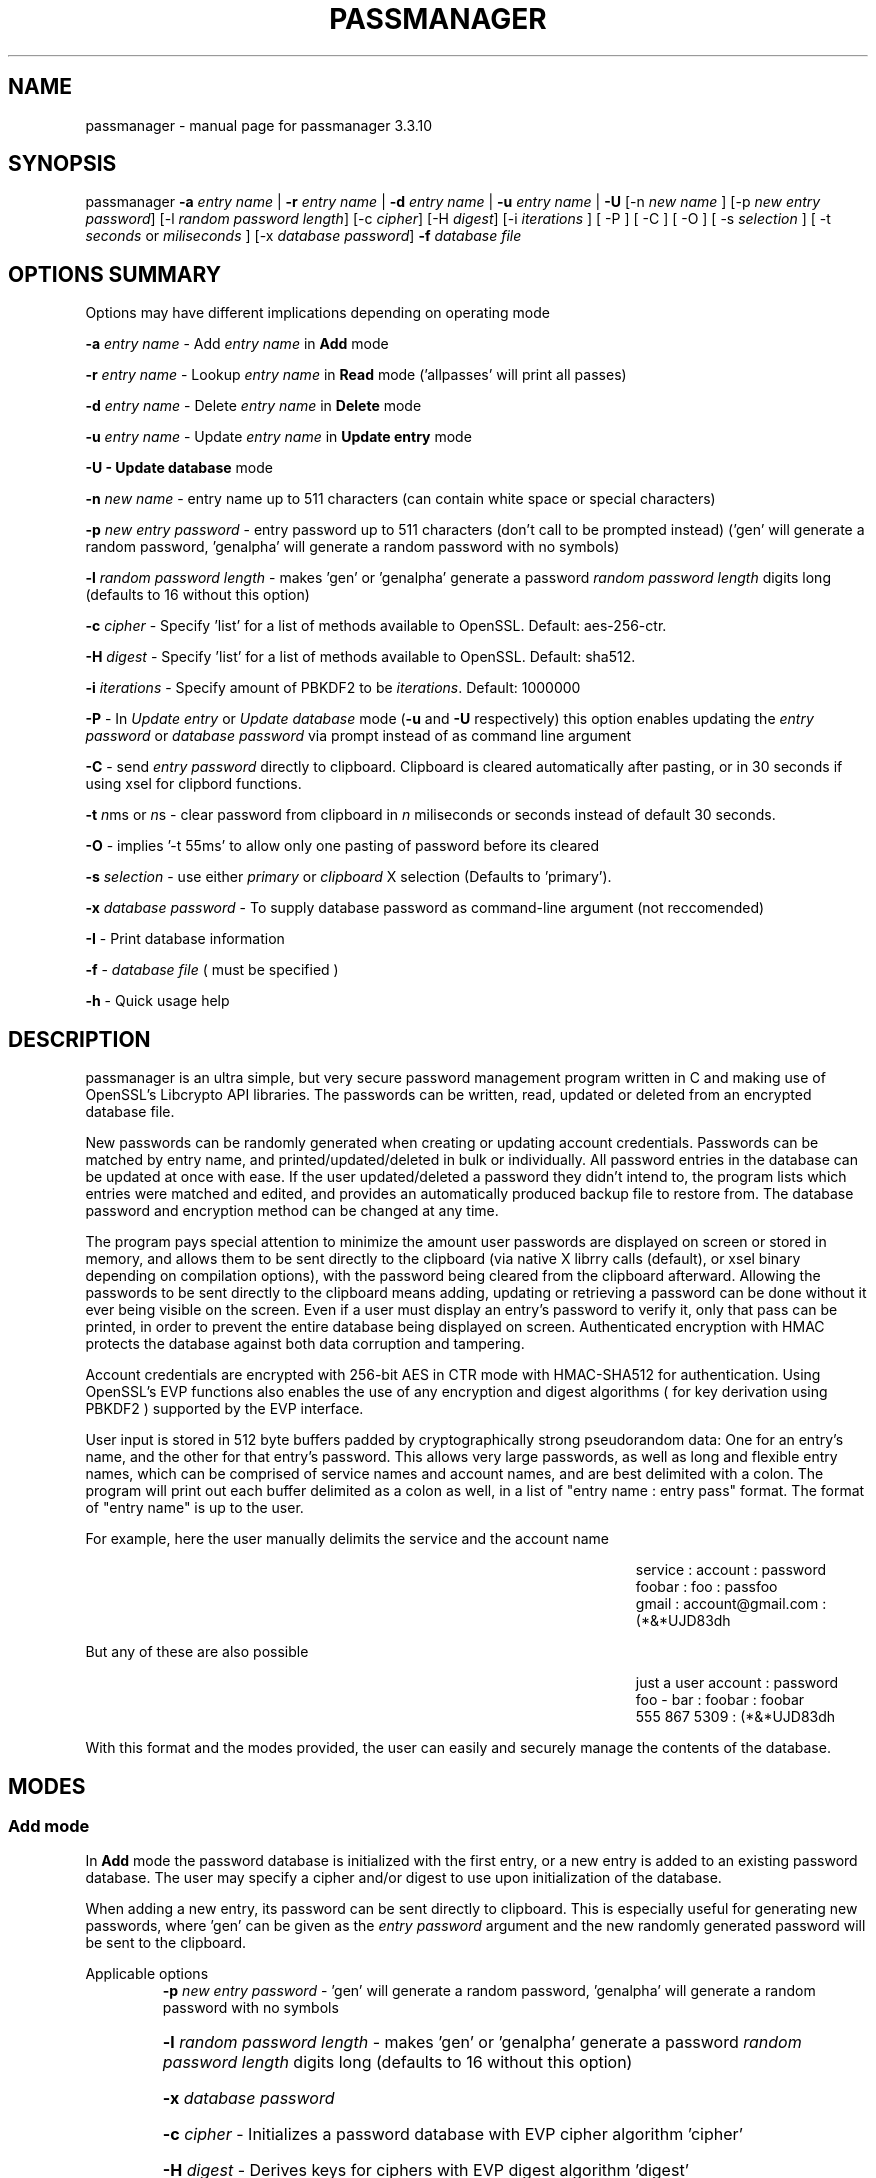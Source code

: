 .\" DO NOT MODIFY THIS FILE!  It was generated by help2man 1.47.3.
.TH PASSMANAGER "1" "February 2020" "passmanager 3.3.10" "User Commands"
.SH NAME
passmanager \- manual page for passmanager 3.3.10
.SH SYNOPSIS
.PP
passmanager \fB\-a\fR \fIentry name\fI\fR | \fB\-r\fR \fIentry name\fI\fR | \fB\-d\fR \fIentry name\fI\fR | \fB\-u\fR \fIentry name\fI\fR | \fB\-U\fR [-n \fInew name\fI\fR ] [\-p \fInew entry password\fI\fR] [\-l \fIrandom password length\fI\fR] [\-c \fIcipher\fI\fR] [\-H \fIdigest\fI\fR] [\-i \fIiterations\fI\fR ] [ \-P ] [ \-C ] [ \-O ] [ \-s \fIselection\fI\fR ] [ \-t \fI seconds\fI\fR or \fImiliseconds\fI\fR ] [\-x \fIdatabase password\fI\fR] \fB\-f\fR \fIdatabase file\fI\fR

.PP
.SH OPTIONS SUMMARY
.PP
Options may have different implications depending on operating mode
.PP
\fB\-a\fR \fIentry name\fI\fR\ - Add \fIentry name\fI\fR in \fBAdd\fR mode
.PP
\fB\-r\fR \fIentry name\fI\fR\ - Lookup \fIentry name\fI\fR in \fBRead\fR mode ('allpasses' will print all passes)
.PP
\fB\-d\fR \fIentry name\fI\fR\ - Delete \fIentry name\fI\fR in \fBDelete\fR mode
.PP
\fB\-u\fR \fIentry name\fI\fR\ - Update \fIentry name\fI\fR in \fBUpdate entry\fR mode
.PP
\fB\-U - \fBUpdate database\fB\fR mode
.PP
\fB\-n\fR \fInew name\fI\fR\ - entry name up to 511 characters (can contain white space or special characters)
.PP
\fB\-p\fR \fInew entry password\fI\fR \- entry password up to 511 characters (don't call to be prompted instead) ('gen' will generate a random password, 'genalpha' will generate a random password with no symbols)
.PP
\fB\-l\fR \fIrandom password length\fI\fR \- makes 'gen' or 'genalpha' generate a password \fIrandom password length\fI\fR digits long (defaults to 16 without this option)
.PP
\fB\-c\fR \fIcipher\fI\fR \- Specify 'list' for a list of methods available to OpenSSL. Default: aes-256-ctr.
.PP
\fB\-H\fR \fIdigest\fI\fR \- Specify 'list' for a list of methods available to OpenSSL. Default: sha512.
.PP
\fB\-i\fR \fIiterations\fI\fR \- Specify amount of PBKDF2 to be \fIiterations\fI\fR. Default: 1000000
.PP
\fB\-P\fR - In \fIUpdate entry\fI\fR or \fIUpdate database\fI\fR  mode (\fB\-u\fR and \fB\-U\fR respectively) this option enables updating the \fIentry password\fI\fR or \fIdatabase password\fI\fR via prompt instead of as command line argument
.PP
\fB\-C\fR - send \fIentry password\fI\fR directly to clipboard. Clipboard is cleared automatically after pasting, or in 30 seconds if using xsel for clipbord functions.
.PP
\fB-t\fB\fR \fIn\fI\fRms or \fIn\fI\fRs - clear password from clipboard in \fIn\fI\fR miliseconds or seconds instead of default 30 seconds.
.PP
\fB-O\fB\fR - implies '-t 55ms' to allow only one pasting of password before its cleared
.PP
\fB-s\fB\fR \fIselection\fI\fR - use either \fIprimary\fI\fR or \fIclipboard\fI\fR X selection (Defaults to 'primary').
.PP
\fB\-x\fR \fIdatabase password\fI\fR \- To supply database password as command-line argument (not reccomended)
.PP
\fB\-I\fR \- Print database information
.PP
\fB\-f\fR - \fIdatabase file\fI\fR ( must be specified )
.PP
\fB\-h\fR - Quick usage help
.PP

.SH DESCRIPTION

passmanager  is an ultra simple, but very secure password management program written in C and making use of OpenSSL's Libcrypto API libraries.  The
passwords can be written, read, updated or deleted from an encrypted database file.  


New passwords can be randomly generated when creating or updating account credentials. Passwords  can  be  matched by entry name, and printed/updated/deleted in bulk or individually. All password entries in the database can be updated at once with ease. If the user updated/deleted a password they didn't intend to, the program lists which entries were matched and edited, and provides an automatically produced backup file to restore from. The database password and encryption method can be changed at any time.


The program pays special attention to minimize the amount user passwords are displayed on screen or stored in memory, and allows them to be sent directly to the clipboard (via native X librry calls (default), or xsel binary depending on compilation options), with the password being cleared from the clipboard afterward. Allowing the passwords to be sent directly to the clipboard means adding, updating or retrieving a password can be done without it ever being visible on the screen. Even if a user must display an entry's password to verify it, only that pass can be printed, in order to prevent the entire database being displayed on screen.  Authenticated encryption with HMAC protects the database against both data corruption and tampering.


Account credentials are encrypted with 256-bit AES in CTR mode with HMAC-SHA512 for authentication. Using OpenSSL's EVP functions also enables the use of any encryption and digest algorithms ( for key derivation using PBKDF2 ) supported by  the EVP interface.


User input is stored in 512 byte buffers padded by cryptographically strong pseudorandom data: One for an entry's name, and the other for that entry's password.
This allows very large passwords, as well as long and flexible entry names, which can be comprised of service names and account names, and are best
delimited  with a colon. The program will print out each buffer delimited as a colon as well, in a list of "entry name : entry pass" format.  The
format of "entry name" is up to the user.

For example, here the user manually delimits the service and the account name

.RS 50
service : account : password
.sp 0
foobar : foo : passfoo
.sp 0
gmail : account@gmail.com : (*&*UJD83dh
.sp 0
.RE

.ad l
But any of these are also possible

.RS 50
just a user account : password
.sp 0
foo - bar : foobar : foobar
.sp 0
555 867 5309 : (*&*UJD83dh
.sp 0
.RE

.ad l
With this format and the modes provided, the user can easily and securely manage the contents of the database.

.SH MODES
.PP
.SS \fBAdd mode\fR
.PP
In \fBAdd\fB\fR mode the password database is initialized with the first entry, or a new entry is added to an existing password database. The user may specify a cipher and/or digest to use upon initialization of the database.
.PP
When adding a new entry, its password can be sent directly to clipboard.  This is especially useful for generating new passwords, where 'gen' can be given as the \fIentry password\fI\fR argument and the new randomly generated password will be sent to the clipboard.
.PP 
Applicable options
.RS
\fB\-p\fR \fInew entry password\fI\fR - 'gen' will generate a random password, 'genalpha' will generate a random password with no symbols
.HP
\fB\-l\fR \fIrandom password length\fI\fR \- makes 'gen' or 'genalpha' generate a password \fIrandom password length\fI\fR digits long (defaults to 16 without this option)
.HP
\fB\-x\fR \fIdatabase password\fI\fR
.HP
\fB\-c\fR \fIcipher\fI\fR \- Initializes a password database with EVP cipher algorithm 'cipher'
.HP
\fB\-H\fR \fIdigest\fI\fR \- Derives keys for ciphers with EVP digest algorithm 'digest'
.HP
\fB\-C\fR send \fInew entry password\fI\fR to clipboard (useful if randomly generated)
.HP
\fB\-i\fR \fIiterations\fI\fR - Specify PBKDF2 iteration amount as \fIiterations\fI\fR.
.HP
\fB-t\fB\fR \fIn\fI\fRms or \fIn\fI\fRs - clear password from clipboard in \fIn\fI\fR miliseconds or seconds instead of default 30 seconds.
.HP
\fB-O\fB\fR - implies '-t 55ms' to allow only one pasting of password before its cleared
.HP
\fB-s\fB\fR \fIselection\fI\fR - use either \fIprimary\fI\fR or \fIclipboard\fI\fR X selection (Defaults to 'primary').
.RE
.PP
.SS \fBRead mode\fR
.PP
In \fBRead\fB\fR mode the password database is searched for an entry with the name \fIentry name\fI\fR for partial or full matches so that \fIentry name\fI\fR of 'app' will find entry names 'apple' and 'appliances'. 
.PP
Entries can be specifically matched such as "gmail : account1" and "gmail : account2", or both with 'gmail'.
.PP
Searching for a specific entry pass can be useful to send the password directly to the clipboard using xsel. Note that if multiple entries match your search string, only the first matched entry will be sent to the clipboard.
.PP
To display the entire password database, enter 'allpasses' for the \fIentry name\fI\fR argument.
.PP
Applicable options
.RS
\fB\-x\fR \fIdatabase password\fI\fR
.HP
\fB\-C\fR send \fIentry name\fI\fR password directly to clipboard (useful to avoid displaying passwords on screen)
.HP
\fB-t\fB\fR \fIn\fI\fRms or \fIn\fI\fRs - clear password from clipboard in \fIn\fI\fR miliseconds or seconds instead of default 30 seconds.
.HP
\fB-O\fB\fR - implies '-t 55ms' to allow only one pasting of password before its cleared
.HP
\fB-s\fB\fR \fIselection\fI\fR - use either \fIprimary\fI\fR or \fIclipboard\fI\fR X selection (Defaults to 'primary').
.RE
.PP
.SS \fBDelete mode\fR
.PP
In \fBDelete\fB\fR mode one or more password entries can be deleted. \fIentry name\fI\fR can be partially or fully matched as in \fBRead\fB\fR mode.
.PP
Applicable options
.RS
\fB\-x\fR \fIdatabase password\fI\fR
.RE
.PP
.SS \fBUpdate entry mode\fR
.PP
In \fBUpdate entry\fB\fR mode one or multiple entries are updated.  As in \fBRead\fB\fR and \fBAdd\fB\fR modes, the \fIentry name\fI\fR will be fully or partially matched.
.PP
Both the entry name and password can be updated. The new entry name can be supplied via command line only, but the new password can be received via prompt or as a command line argument ( not recommended ).
.PP
As in \fBAdd\fB\fR mode, entering 'gen' for the \fIentry password\fI\fR argument will generate a random password.  This is especially useful for updating old passwords.

Single new passwords can be sent directly to the clipboard with xsel as well. Note that if multiple entries match your search string, only the first matched entry will be updated and sent to the clipboard.

All entries can be updated at once with new randomly generated passwords, if \fIentry name\fI\fR is equal to 'allpasses'
.PP
Applicable options
.RS
\fB\-P\fR
updates \fIentry name\fI\fR and \fIentry password\fI\fR, getting \fInew entry password\fI\fR via user input instead of command line (\fB\-p\fR)
.HP
\fB\-p\fR \fInew entry password\fI\fR \- update \fIentry name\fI\fR password to \fInew entry password\fI\fR
.HP
\fB\-l\fR \fIrandom password length\fI\fR \- makes 'gen' or 'genalpha' generate a password \fIrandom password length\fI\fR digits long (defaults to 16 without this option)
.HP
\fB\-n\fR \fInew name\fI\fR \- update \fIentry name\fI\fR  to \fInew name\fI\fR. Without this it’s assumed you're only changing the password of \fIentry name\fI\fR.
.HP
\fB\-x\fR \fIdatabase password\fI\fR
.HP
\fB\-C\fR send \fInew entry password\fI\fR directly to clipboard after updating \fIentry name\fI\fR
.HP
\fB-t\fB\fR \fIn\fI\fRms or \fIn\fI\fRs - clear password from clipboard in \fIn\fI\fR miliseconds or seconds instead of default 30 seconds.
.HP
\fB-O\fB\fR - implies '-t 55ms' to allow only one pasting of password before its cleared
.HP
\fB-s\fR \fIselection\fI\fR - use either \fIprimary\fI\fR or \fIclipboard\fI\fR X selection (Defaults to 'primary').
.RE
.PP
.SS \fBUpdate database mode\fR
.PP
In \fBUpdate database\fB\fR mode the password and the underlying OpenSSL encryption of the database can be updated.
.PP
If option \fB-c\fB\fR or \fB-H\fB\fR given to update the encryption or digest algorithm ( respectively ) then \fB-P\fB\fR is needed to change the database password as well.
.PP
If only option \fB-U\fB\fR is present, then only the password is updated.
.PP
The new password can only be received via prompt, and cannot be given on the command line. However the current \fIdatabase password\fI\fR can still be received with the \fB-x\fB\fR option.
.PP
Applicable options
.RS
\fB\-P\fR
updates database password. Read via prompt. Cannot be supplied via commandline.
.HP
\fB\-x\fR \fIdatabase password\fI\fR (the current database password to decrypt/with)
.HP
\fB\-c\fR \fIcipher\fI\fR \- Updates algorithms
.HP
\fB\-H\fR \fIdigest\fI\fR \- Update digests used
.HP
\fB\-i\fR \fIiterations\fI\fR - Update iteration amount used by PBKDF2 to \fIiterations\fI\fR
.RE
.PP

.SH OPENSSL NOTES

.SS OpenSSL Ciphers and Digests

The encryption algorithm used by OpenSSL can be chosen between the ciphers provided by the high-level functions in the \fIevp(3)\fI\fR library. By default the program uses 256-bit AES in CTR mode, using the \fIPKCS5_PBKDF2_HMAC(3)\fI\fR function to derive keys (see \fIPKCS5_PBKDF2_HMAC(3)\fI\fR for details), and the SHA512 digest algorithm. Authenticated ciphers using GCM or CCM are not supported as the program uses HMAC for authentication. The ability to choose cipher algorithms is primarily added incase different versions of OpenSSL are installed across different machine, thus making different ciphers available.  For example, ChaCha20 may not be available on one machine while it is on the other.

.SS CSPRNG

The EVP library also provides access to OpenSSL's CSPRNG as described in \fIRAND(3)\fI\fR.  The \fIRAND_bytes(3)\fI\fR function is what fills the buffers with pseudorandomness, generates random passwords, and generates the salt for PBKDF2.

.SH SECURITY AND DESIGN NOTES

.SS Input Padding

Input buffers will accept any amount of whitespace or special characters up to 511 characters in length.  The buffers are padded with pseudo-random data from a Cryptographically Strong Pseudo Random Number Generator (CSPRNG). This was done with more consideration than simply providing ample memory for user input. The extra space being padded with pseudo-random data also helps suppress natural-language frequencies, making frequency analysis of the cipher-text less useful.

.SS Database Creation and Modification

A password database is created with \fIwriteDatabase()\fI\fR when the first password entry is added, or when modifications are made. PBKDF2 is used to derive an appropriately sized key and/or IV for the cipher algorithm selected, using the user-supplied database password.  A randomly generated 256-bit salt is supplied to PBKDF2 along with either a default or user-supplied specification of iterations, and a default or user-supplied message digest to use. \fIopenDatabase()\fI\fR is used upon every subsequent reading of the password database to configure these options and check for database integrity and authenticity, and correct password, before any decryption is done. A new salt is generated for PBKDF2 any time a modification is made to the database, so that there is never any key/IV reuse.

\fIwriteDatabase()\fI\fR first writes a header comprised of the salt, the algorithm for encryption and message-digest algorithm for key derivation to use, as well as the amount iterations for PBKDF2 to use. It then writes the resulting cipher-text of the password entries before a checksum, a MAC and a keyed hash are signed to it by concatenation and appended as a footer. SHA512 is first used to hash the header and cipher-text, and the checksum is signed to ensure general integrity of the database.  HMAC-SHA512 is then used to generate a MAC of the cipher-text and IV, that is then signed to ensure authenticity. Finally, HMAC-SHA512 is again used to generate a keyed hash of the user-supplied database password, that is then signed so that the database password a user supplies can be checked for correctness before any attempted decryption is performed with it. All modifications to the database are saved in memory and sent to \fIwriteDatabase()\fI\fR to overwrite the previous file.

\fIopenDatabase()\fI\fR parses the header for cipher and key configuration. It then reads in the database checksum, the cipher-text/IV MAC, and the keyed hash of the database password. A checksum of the database file is then generated and compared to the one it is signed with to check for general integrity of the database in storage. Following that, the keyed hash of the database password the user entered is compared to the keyed hash the database is siged with to determine if the user-supplied password matches the one the database was created with. Finally, the cipher-text data is passed on to the various operating modes that then generates a MAC with it and the IV, and compare that to the cipher-text/IV MAC the database was signed with to verify authenticity of the cipher-text and IV in memory.  If the database integrity can't be verified, the user-supplied password is not correct, or the cipher-text/IV can't be authenticated, the program informs which of these was the case (and possible reasons) and exits before any decryption is done.  Otherwise, the cipher-text is decrypted and read into memory for processing. If modifications were made, the new data is encrypted, and sent to \fIwriteDatabase()\fI\fR to form the new database.

.SS Memory Sanitation

\fIOPENSSL_cleanse()\fi\fR is used to ensure sanitation calls aren't optimized away by the compiler.

.SS Memory Locking, Core-Dump and Process-Trace Prevention

The program will attempt to "lock" all memory, which will prevent it from accidentally being swapped out to disk.  It also prevents process tracing, and core dump upon crash.  In order to do this, the program needs root priveleges, but drops them after these settings have been made. The executable is installed with the SETUID and SETGID bits and with root as the owner, so the user need not execute it as root or with sudo.

.SS Clipboard Functionality

Automatically sending passwords to the clipboard is handled by X library calls, or by piping out to a xsel binary installed on the system. The former should be preferred for best security and functionality, but the latter is more portable, and both options can be chosen at compile time with autoconf's configuration script.  The 'primary' X selection can be used to paste the password with a middle-click (or both right and left buttons at once), and the 'clipboard' selection can be usd to paste with Ctrl+V or Right-Click->Paste. If text is subsequently highlighted, it will overwrite the 'primary' selection (and thus the password as well).

The internal X library calls offer better security because passwords are cleared from memory at exit and from the 'primary' selection at a specified amount of seconds/miliseconds after pasting; they are also stored in locked-memory to prevent swapping of this data to disk.  The countdown does not begin until a password is pasted, and if a password is pasted again, the countdown resets again to faciliatate multiple pastings. A clear time of miliseconds can be used to specify that the password should be cleared from the primary buffer after just one paste. Technically it is a milisecond delay, so a race condition between the password being pasted and cleared may be caused, and the time may need to be set higher if pasting fails; a setting of 55 ms is usually enough, as with option \fI'-O'\fI\fR. If using the 'clipboard' selection, the timer will not be delayed until the password is pasted, but instead will begin to countdown immediately, so the program will enforce use of the 'primary' buffer if a clear time less than 5 seconds is specified.

On the contrary, with piping to an external xsel binary, passwords are not cleared from memory at exit or stored in locked memory, the countdown to clear the password from xsel's selection buffer is began immediately without pasting, and the countdown timer does not reset upon subsequent pastes. However, piping to an xsel binary is far more portable as a user can control where the password is piped to. The program will simply pipe to any binary or shell-script that can be invoked by 'xsel'; this also makes it less secure. If for example, a user is on a system using Wayland instead of X, 'xsel' could be sent to a shell-script to handle the data instead.  If the 'primary' selection is used, the program will invoke 'xsel' with no arguments and 'xsel -c' to clear, but if the 'clipboard' selection is specified, it will invoke 'xsel -b' and 'xsel -b -c' to clear.

.SH EXAMPLES

Initialize a new password database using blowfish encryption, whirlpool for key digest, and 750000 PBKDF2 iterations, and save it to the file 'passwords'.  Also randomly generate a password of 32 characters for the new entry, and send that new password to the clipboard, clearing it from  memory in 5 seconds

.RS
passmanager -a "gmail : myemail@gmail.com" -p gen -c bf-ofb -H whirlpool -i 750000 -l 32 -C -s 5 -f ./passwords
.RE

Print a list of available ciphers

.RS
passmanager -c list
.RE

Print a list of available digests

.RS
passmanager -H list
.RE

Can also change password for the database (Will be prompted for input)

.RS
passmanager -U -f ./passwords
.RE

Or you could do both change the password, the encryption and digest algorithms, and PBKDF2 iteration amount in one command

.RS
passmanager -U -c aes-256-ctr -H whirlpool -i 1000000-P -f ./passwords
.RE

Update the previously added entry name from "gmail : myemail@gmail.com" to "gmail : myemail1@gmail.com" (Note how we're partially matching "gmail", and the need for quotations around the new entry name since it contains whitespace)

.RS
passmanager -u gmail -n "gmail : myemail1@gmail.com" -f ./passwords
.RE

Add a second gmail account but with the entry password "password"

.RS
passmanager -a "gmail : myemail2@gmail.com" -p password -f ./passwords
.RE

If you are following these examples sequentially, this is how you would print out your password database, and what it would look like on screen.

.RS 
passmanager -r allpasses -f ./passwords
.RE

.RS 40
gmail : myemail1@gmail.com : Us3[Ag1<lRw9%Vj5>La0{Nh4|Kr8$Te7
.sp 0
gmail : myemail2@gmail.com : password
.RE

.sp 1
To update the password for myemail2@gmail.com with a randomly generated 16 character (default) password, and send the newly created password to clipboard

.RS
passmanager -u "gmail : myemail2" -p gen -C -f ./passwords
.RE

To update the passsword but prompt the user for password

.RS
passmanager -u "gmail : myemail2" -P -f ./passwords
.RE

Read the new password for myemail2@gmail.com and send it directly to the clipboard

.RS
passmanager -r "gmail : myemail2" -C -f ./passwords
.RE

Or to just print both gmail passwords on screen ( but no other entry passwords )

.RS
passmanager -r gmail -f ./passwords
.RE

To delete both of the gmail accounts. (Note no need for quotation marks since we can partially match both entry names before the whitespace portions)

.RS
passmanager -d gmail -f ./passwords
.RE

To print all passwords in database, and supply the database password as a command-line argument (Perhaps to fill in from some other location besides user input)

.RS
passmanager -r allpasses -x password -f ./passwords
.RE

To update all passwords in database with a randomly generated passwords

.RS
passmanager -u allpasses -p gen -f ./passwords
.RE

.SH BUGS

Dead-store elimination means that some of the sensitive material in memory buffers may not be able to be cleared.  The makefile provided disables optimization, and OPENSSL_cleanse is used if a user wishes to implement optimzation anyway.  Despite that, dead-store elimination has been found to be present in OpenSSL <=1.0.1q itself as well.

.SH "SEE ALSO"
openssl(1), xsel(1), crypto(3), evp(3), EVP_EncryptInit(3), PKCS5_PBKDF2_HMAC(3), RAND(3), RAND_bytes(3)



